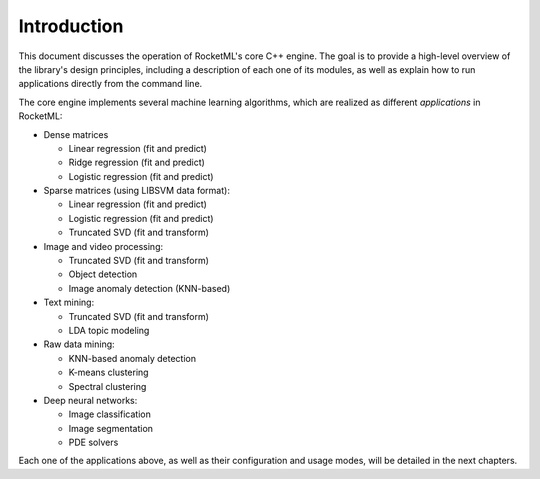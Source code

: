 Introduction
============

This document discusses the operation of RocketML's core C++ engine. The goal is to provide a high-level overview of the library's design 
principles, including a description of each one of its modules, as well as explain how to run applications directly from the command line.

The core engine implements several machine learning algorithms, which are realized as different *applications* in RocketML:

* Dense matrices

  * Linear regression (fit and predict)
  * Ridge regression (fit and predict)
  * Logistic regression (fit and predict)

* Sparse matrices (using LIBSVM data format):

  * Linear regression (fit and predict)
  * Logistic regression (fit and predict)
  * Truncated SVD (fit and transform)

* Image and video processing:

  * Truncated SVD (fit and transform)
  * Object detection
  * Image anomaly detection (KNN-based)

* Text mining:

  * Truncated SVD (fit and transform)
  * LDA topic modeling

* Raw data mining:

  * KNN-based anomaly detection
  * K-means clustering
  * Spectral clustering

* Deep neural networks:

  * Image classification
  * Image segmentation
  * PDE solvers

Each one of the applications above, as well as their configuration and usage modes, will be detailed in the next chapters.

